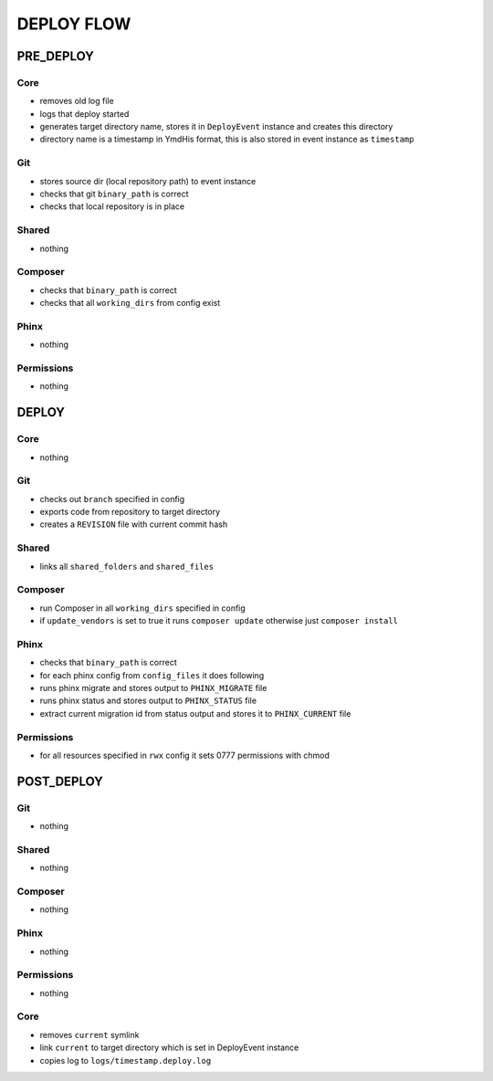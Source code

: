 ***********
DEPLOY FLOW
***********

===========
 PRE_DEPLOY
===========

-----
 Core
-----

* removes old log file
* logs that deploy started
* generates target directory name, stores it in ``DeployEvent`` instance and creates this directory
* directory name is a timestamp in YmdHis format, this is also stored in event instance as ``timestamp``

----
 Git
----

* stores source dir (local repository path) to event instance
* checks that git ``binary_path`` is correct
* checks that local repository is in place

-------
 Shared
-------

* nothing

---------
 Composer
---------

* checks that ``binary_path`` is correct
* checks that all ``working_dirs`` from config exist

------
 Phinx
------

* nothing

------------
 Permissions
------------

* nothing

=======
 DEPLOY
=======

-----
 Core
-----

* nothing

----
 Git
----

* checks out ``branch`` specified in config
* exports code from repository to target directory
* creates a ``REVISION`` file with current commit hash

-------
 Shared
-------

* links all ``shared_folders`` and ``shared_files``

---------
 Composer
---------

* run Composer in all ``working_dirs`` specified in config
* if ``update_vendors`` is set to true it runs ``composer update`` otherwise just ``composer install``

------
 Phinx
------

* checks that ``binary_path`` is correct
* for each phinx config from ``config_files`` it does following
* runs phinx migrate and stores output to ``PHINX_MIGRATE`` file
* runs phinx status and stores output to ``PHINX_STATUS`` file
* extract current migration id from status output and stores it to ``PHINX_CURRENT`` file

------------
 Permissions
------------

* for all resources specified in ``rwx`` config it sets 0777 permissions with chmod

============
 POST_DEPLOY
============

----
 Git
----

* nothing

-------
 Shared
-------

* nothing

---------
 Composer
---------

* nothing

------
 Phinx
------

* nothing

------------
 Permissions
------------

* nothing

-----
 Core
-----

* removes ``current`` symlink
* link ``current`` to target directory which is set in DeployEvent instance
* copies log to ``logs/timestamp.deploy.log``
